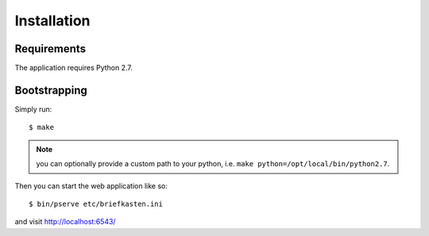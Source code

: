 Installation
************

Requirements
------------

The application requires Python 2.7.

Bootstrapping
-------------

Simply run::

  $ make

.. note:: you can optionally provide a custom path to your python, i.e. ``make python=/opt/local/bin/python2.7``.

Then you can start the web application like so::

  $ bin/pserve etc/briefkasten.ini

and visit `<http://localhost:6543/>`_

